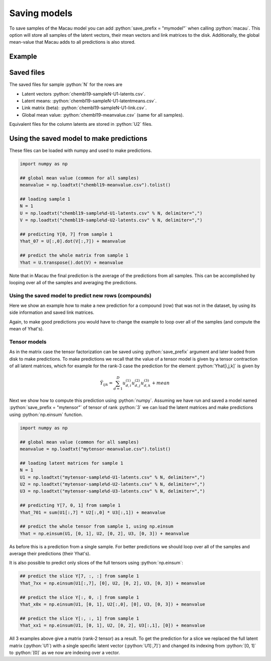 .. role:: python(code)
   :language: python

Saving models
==================
To save samples of the Macau model you can add :python:`save_prefix = "mymodel"` when calling :python:`macau`.
This option will store all samples of the latent vectors, their mean vectors and link matrices to the disk.
Additionally, the global mean-value that Macau adds to all predictions is also stored.

Example
-------------------------------------------

.. code-block:: python
   :emphasize-lines: 16

   import macau
   import scipy.io

   ## loading data
   ic50 = scipy.io.mmread("chembl-IC50-346targets.mm")
   ecfp = scipy.io.mmread("chembl-IC50-compound-feat.mm")

   ## running factorization (Macau)
   result = macau.macau(Y = ic50,
                        Ytest      = 0.2,
                        side       = [ecfp, None],
                        num_latent = 32,
                        precision  = 5.0,
                        burnin     = 100,
                        nsamples   = 500,
                        save_prefix = "chembl19")

Saved files
-------------------------------------------
The saved files for sample :python:`N` for the rows are

- Latent vectors :python:`chembl19-sampleN-U1-latents.csv`.
- Latent means: :python:`chembl19-sampleN-U1-latentmeans.csv`.
- Link matrix (beta): :python:`chembl19-sampleN-U1-link.csv`.
- Global mean value: :python:`chembl19-meanvalue.csv` (same for all samples).

Equivalent files for the column latents are stored in :python:`U2` files.

Using the saved model to make predictions
-----------------------------------------
These files can be loaded with numpy and used to make predictions.

.. code-block:: python

   import numpy as np

   ## global mean value (common for all samples)
   meanvalue = np.loadtxt("chembl19-meanvalue.csv").tolist()

   ## loading sample 1
   N = 1
   U = np.loadtxt("chembl19-sample%d-U1-latents.csv" % N, delimiter=",")
   V = np.loadtxt("chembl19-sample%d-U2-latents.csv" % N, delimiter=",")

   ## predicting Y[0, 7] from sample 1
   Yhat_07 = U[:,0].dot(V[:,7]) + meanvalue

   ## predict the whole matrix from sample 1
   Yhat = U.transpose().dot(V) + meanvalue

Note that in Macau the final prediction is the average of the predictions from all samples.
This can be accomplished by looping over all of the samples and averaging the predictions.

Using the saved model to predict new rows (compounds)
~~~~~~~~~~~~~~~~~~~~~~~~~~~~~~~~~~~~~~~~~~~~~~~~~~~~~
Here we show an example how to make a new prediction for a compound (row) that was not in the dataset, by using its side information and saved link matrices.

.. code-block:: python
   :emphasize-lines: 11

   import numpy as np
   import scipy.io

   ## loading side info for arbitrary compound (can be outside of the training set)
   xnew = scipy.io.mmread("chembl-IC50-compound-feat.mm").tocsr()[17,:]

   ## loading sample 1
   meanvalue = np.loadtxt("chembl19-meanvalue.csv").tolist()
   N = 1
   lmean = np.loadtxt("chembl19-sample%d-U1-latentmean.csv" % N, delimiter=",")
   link  = np.loadtxt("chembl19-sample%d-U1-link.csv" % N,       delimiter=",")
   V     = np.loadtxt("chembl19-sample%d-U2-latents.csv" % N,    delimiter=",")

   ## predicted latent vector for xnew from sample 1
   uhat = xnew.dot(link.transpose()) + lmean

   ## use predicted latent vector to predict activities across columns 
   Yhat = uhat.dot(V) + meanvalue

Again, to make good predictions you would have to change the example to loop over all of the samples (and compute the mean of Yhat's).

Tensor models
~~~~~~~~~~~~~
As in the matrix case the tensor factorization can be saved using :python:`save_prefix` argument
and later loaded from disk to make predictions.
To make predictions we recall that the value of a tensor model is given by a tensor contraction of all latent matrices, which for example for the rank-3 case the prediction for the element :python:`Yhat[i,j,k]` is given by

.. math::

   \hat{Y}_{ijk} = \sum_{d=1}^D u^{(1)}_{d,i} u^{(2)}_{d,j} u^{(3)}_{d,k} + mean

Next we show how to compute this prediction using :python:`numpy`.
Assuming we have run and saved a model named :python:`save_prefix = "mytensor"` of tensor of rank :python:`3`
we can load the latent matrices and make predictions using :python:`np.einsum` function.

.. code-block:: python

   import numpy as np

   ## global mean value (common for all samples)
   meanvalue = np.loadtxt("mytensor-meanvalue.csv").tolist()

   ## loading latent matrices for sample 1
   N = 1
   U1 = np.loadtxt("mytensor-sample%d-U1-latents.csv" % N, delimiter=",")
   U2 = np.loadtxt("mytensor-sample%d-U2-latents.csv" % N, delimiter=",")
   U3 = np.loadtxt("mytensor-sample%d-U3-latents.csv" % N, delimiter=",")

   ## predicting Y[7, 0, 1] from sample 1
   Yhat_701 = sum(U1[:,7] * U2[:,0] * U3[:,1]) + meanvalue

   ## predict the whole tensor from sample 1, using np.einsum
   Yhat = np.einsum(U1, [0, 1], U2, [0, 2], U3, [0, 3]) + meanvalue


As before this is a prediction from a single sample. For better predictions we should loop over all of the samples
and average their predictions (their Yhat's).

It is also possible to predict only slices of the full tensors using :python:`np.einsum`:

.. code-block:: python

   ## predict the slice Y[7, :, :] from sample 1
   Yhat_7xx = np.einsum(U1[:,7], [0], U2, [0, 2], U3, [0, 3]) + meanvalue

   ## predict the slice Y[:, 0, :] from sample 1
   Yhat_x0x = np.einsum(U1, [0, 1], U2[:,0], [0], U3, [0, 3]) + meanvalue

   ## predict the slice Y[:, :, 1] from sample 1
   Yhat_xx1 = np.einsum(U1, [0, 1], U2, [0, 2], U3[:,1], [0]) + meanvalue

All 3 examples above give a matrix (rank-2 tensor) as a result.
To get the prediction for a slice we replaced the full latent matrix (:python:`U1`) with a single specific latent vector (:python:`U1[:,7]`) and changed its indexing from :python:`[0, 1]` to :python:`[0]` as we now are indexing over a vector.
